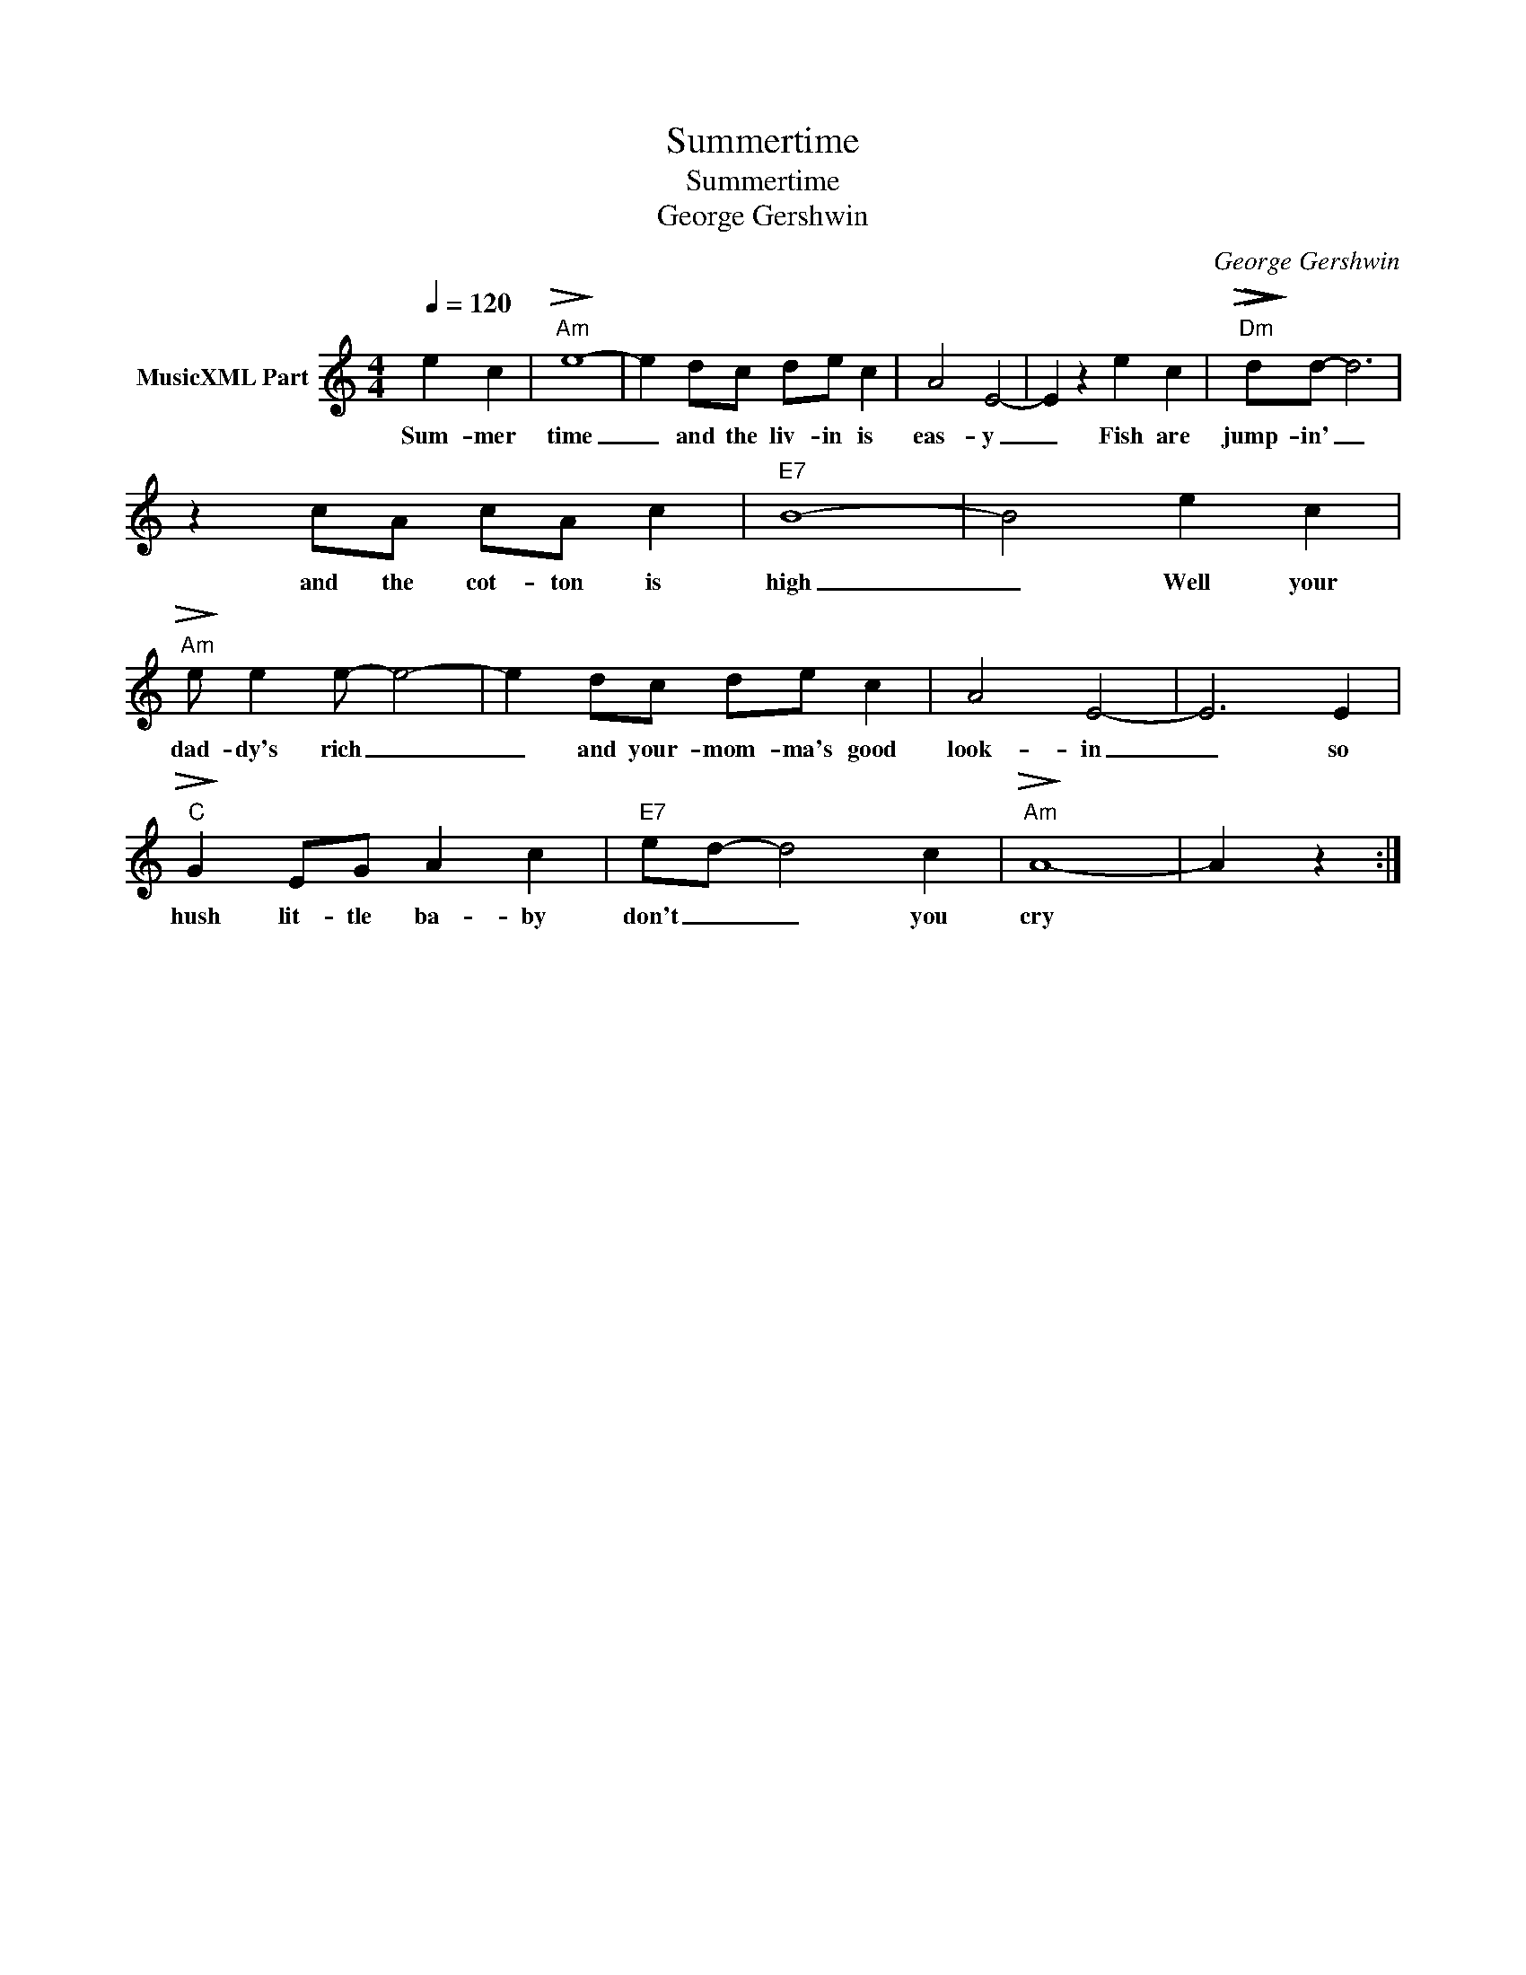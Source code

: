 X:1
T:Summertime
T:Summertime
T:George Gershwin
C:George Gershwin
Z:All Rights Reserved
L:1/4
Q:1/4=120
M:4/4
K:C
V:1 treble nm="MusicXML Part"
%%MIDI program 52
V:1
 e c |"Am"!>(!!>)! e4- | e d/c/ d/e/ c | A2 E2- | E z e c |"Dm"!>(!!>)!!>(!!>)! d/d/- d3 | %6
w: Sum- mer|time|_ and the liv- in is|eas- y|_ Fish are|jump- in' _|
 z c/A/ c/A/ c |"E7" B4- | B2 e c |"Am"!>(!!>)! e/ e e/- e2- | e d/c/ d/e/ c | A2 E2- | E3 E | %13
w: and the cot- ton is|high|_ Well your|dad- dy's rich _|_ and your- mom- ma's good|look- in|_ so|
"C"!>(!!>)! G E/G/ A c |"E7" e/d/- d2 c |"Am"!>(!!>)! A4- | A z :| %17
w: hush lit- tle ba- by|don't _ _ you|cry||

